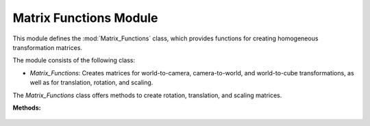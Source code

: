 .. _matrix_module:

Matrix Functions Module
=======================

This module defines the :mod:`Matrix_Functions` class, which provides functions for creating homogeneous transformation matrices.

The module consists of the following class:

- `Matrix_Functions`: Creates matrices for world-to-camera, camera-to-world, and world-to-cube transformations, as well as for translation, rotation, and scaling.

.. class:: Matrix_Functions()

The `Matrix_Functions` class offers methods to create rotation, translation, and scaling matrices.

**Methods:**

    .. method:: DEG_TO_RAD(deg: float) -> float

        Converts an angle from degrees to radians.

        **Parameters:**

        - `deg`: The angle in degrees.

        **Returns:**

        - The angle in radians.

        **Code:**

        .. code-block:: python
            :caption: :mod:`DEG_TO_RAD` method

            def DEG_TO_RAD(deg: float) -> float:
                return deg * (pi / 180.0)

    .. method:: create_homogeneous_transformation_matrix(translation_x: float, translation_y: float, translation_z: float, rotation_roll: float, rotation_pitch: float, rotation_yaw: float, scale: int) -> np.array

        Creates a homogeneous transformation matrix combining translation, rotation (roll, pitch, yaw), and scaling.

        **Parameters:**

        - `translation_x`: Translation along the x-axis.

        - `translation_y`: Translation along the y-axis.

        - `translation_z`: Translation along the z-axis.

        - `rotation_roll`: Rotation around the x-axis (roll).

        - `rotation_pitch`: Rotation around the y-axis (pitch).

        - `rotation_yaw`: Rotation around the z-axis (yaw).

        - `scale`: Uniform scaling factor.

        **Returns:**

        - A `numpy.array` representing the homogeneous transformation matrix.

        **Code:**

        .. code-block:: python
            :caption: :mod:`create_homogeneous_transformation_matrix` method
            :emphasize-lines: 5, 12, 19, 26, 36, 43-47

            def create_homogeneous_transformation_matrix(translation_x: float, translation_y: float, translation_z: float,
                                                         rotation_roll: float, rotation_pitch: float, rotation_yaw: float,
                                                         scale: int) -> np.array:

                rotation_matrix_roll = np.array([
                    [1,	                0,				    0,				    0],
                    [0,	                cos(rotation_roll),	-sin(rotation_roll),0],
                    [0,	                sin(rotation_roll),	cos(rotation_roll),	0],
                    [0,	                0,				    0,				    1]
                ])

                rotation_matrix_pitch = np.array([
                    [cos(rotation_pitch),	0,	                sin(rotation_pitch),0],
                    [0,					    1,	                0,					0],
                    [-sin(rotation_pitch),  0,	                cos(rotation_pitch),0],
                    [0,					    0,	                0,					1]
                ])

                rotation_matrix_yaw = np.array([
                    [cos(rotation_yaw),	-sin(rotation_yaw),	0,	                0],
                    [sin(rotation_yaw),     cos(rotation_yaw),	0,	                0],
                    [0,					    0,				    1,	                0],
                    [0,					    0,				    0,	                1]
                ])

                translation_matrix = np.array([
                    [1,	0,	0,  translation_x],
                    [0,	1,	0,	translation_y],
                    [0,	0,	1,	translation_z],
                    [0,	0,	0,	1]
                ])

                if scale == 0:
                    scale = 1

                scale_matrix = np.array([
                    [scale,	0,	    0,    0],
                    [0,	    scale,	0,  	0],
                    [0,	    0,	    scale,	0],
                    [0,	    0,	    0,	    1]
                ])

                transformation_matrix = np.matmul(translation_matrix,
                                              np.matmul(scale_matrix,
                                                        np.matmul(rotation_matrix_yaw,
                                                                  np.matmul(rotation_matrix_pitch,
                                                                            rotation_matrix_roll))))
                return transformation_matrix

    .. method:: homogeneous_transformation(cls, window)

        Computes the world-to-camera (:mod:`V_T_C`), camera-to-world (:mod:`C_T_V`), and cube-to-world (:mod:`V_T_Cube`) transformation matrices based on the window's camera and cube properties.

        **Parameters:**

        - `window`: The window instance providing translation, rotation, and scaling parameters for both the camera and the cube (:ref:`Window Module <window_module>`).

        **Returns:**

        - `V_T_C`: The world-to-camera transformation matrix.

        - `C_T_V`: The camera-to-world transformation matrix (inverse of `V_T_C`).

        - `V_T_Cube`: The cube-to-world transformation matrix.

        **Code:**

        .. code-block:: python
            :caption: :mod:`homogeneous_transformation` method
            :emphasize-lines: 3, 13, 15

            @classmethod
            def homogeneous_transformation(cls, window):
                V_T_C = cls.create_homogeneous_transformation_matrix(
                    (window.get_camera_system_translation_x() - 10000) / 1000.0,
                    (window.get_camera_system_translation_y() - 10000) / 1000.0,
                    (window.get_camera_system_translation_z() - 10000) / 1000.0,
                    cls.DEG_TO_RAD(window.get_camera_system_rotation_roll() / 10.0),
                    cls.DEG_TO_RAD(window.get_camera_system_rotation_pitch() / 10.0),
                    cls.DEG_TO_RAD(window.get_camera_system_rotation_yaw() / 10.0),
                    1
                )

                C_T_V = np.linalg.inv(V_T_C)

                V_T_Cube = cls.create_homogeneous_transformation_matrix(
                    (window.get_cube_system_translation_x() - 10000) / 1000.0,
                    (window.get_cube_system_translation_y() - 10000) / 1000.0,
                    (window.get_cube_system_translation_z() - 10000) / 1000.0,
                    cls.DEG_TO_RAD(window.get_cube_system_rotation_roll() / 10.0),
                    cls.DEG_TO_RAD(window.get_cube_system_rotation_pitch() / 10.0),
                    cls.DEG_TO_RAD(window.get_cube_system_rotation_yaw() / 10.0),
                    window.get_cube_system_scale()
                )

                return V_T_C, C_T_V, V_T_Cube
